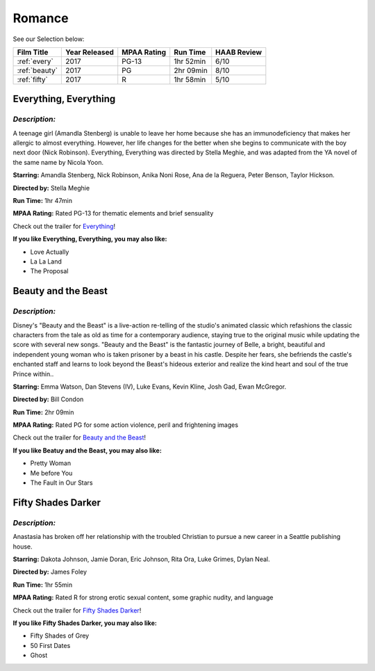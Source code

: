 Romance
=======


See our Selection below:

+-----------------------+------------+----------+-----------+---------+
| Film Title            | Year       | MPAA     | Run Time  | HAAB    |
|                       | Released   | Rating   |           | Review  |
+=======================+============+==========+===========+=========+
| :ref:`every`          | 2017       | PG-13    | 1hr 52min | 6/10    |
+-----------------------+------------+----------+-----------+---------+
| :ref:`beauty`         | 2017       | PG       | 2hr 09min | 8/10    |
+-----------------------+------------+----------+-----------+---------+
| :ref:`fifty`          | 2017       | R        | 1hr 58min | 5/10    |
+-----------------------+------------+----------+-----------+---------+


.. _every:

Everything, Everything 
----------------------
.. image:: /images/everything.jpg
    :width: 50%

*Description:*
~~~~~~~~~~~~~~

A teenage girl (Amandla Stenberg) is unable to leave her home because she 
has an immunodeficiency that makes her allergic to almost everything. 
However, her life changes for the better when she begins to communicate
with the boy next door (Nick Robinson). Everything, Everything was directed 
by Stella Meghie, and was adapted from the YA novel of the same name by 
Nicola Yoon.

**Starring:** Amandla Stenberg, Nick Robinson, Anika Noni Rose, 
Ana de la Reguera, Peter Benson, Taylor Hickson.

**Directed by:** Stella Meghie

**Run Time:** 1hr 47min

**MPAA Rating:** Rated PG-13 for thematic elements and brief sensuality


Check out the trailer for `Everything`_!

.. _Everything: https://www.youtube.com/watch?v=42KNwQ6u42U

**If you like Everything, Everything, you may also like:**

* Love Actually
* La La Land
* The Proposal


.. _beauty:

Beauty and the Beast
--------------------
.. image:: images/beauty.jpg
    :width: 50%

*Description:*
~~~~~~~~~~~~~~

Disney's "Beauty and the Beast" is a live-action re-telling of the studio's
animated classic which refashions the classic characters from the tale as
old as time for a contemporary audience, staying true to the original 
music while updating the score with several new songs. "Beauty and the
Beast" is the fantastic journey of Belle, a bright, beautiful and 
independent young woman who is taken prisoner by a beast in his castle. 
Despite her fears, she befriends the castle's enchanted staff and learns to
look beyond the Beast's hideous exterior and realize the kind heart and 
soul of the true Prince within..

**Starring:** Emma Watson, Dan Stevens (IV), Luke Evans, Kevin Kline,
Josh Gad, Ewan McGregor.

**Directed by:** Bill Condon

**Run Time:** 2hr 09min

**MPAA Rating:** Rated PG for some action violence, peril and frightening 
images


Check out the trailer for `Beauty and the Beast`_!

.. _Beauty and the Beast: https://www.youtube.com/watch?v=e3Nl_TCQXuw

**If you like Beatuy and the Beast, you may also like:**

* Pretty Woman
* Me before You
* The Fault in Our Stars

.. _fifty:

Fifty Shades Darker 
-------------------
.. image:: images/fifty.jpg
    :width: 50%

*Description:*
~~~~~~~~~~~~~~

Anastasia has broken off her relationship with the troubled Christian to 
pursue a new career in a Seattle publishing house.

**Starring:** Dakota Johnson, Jamie Doran, Eric Johnson, Rita Ora, 
Luke Grimes, Dylan Neal.

**Directed by:** James Foley

**Run Time:** 1hr 55min

**MPAA Rating:** Rated R for strong erotic sexual content, some graphic
nudity, and language


Check out the trailer for `Fifty Shades Darker`_!

.. _Fifty Shades Darker: https://www.youtube.com/watch?v=oQCyZKsT82M

**If you like Fifty Shades Darker, you may also like:**

* Fifty Shades of Grey
* 50 First Dates
* Ghost